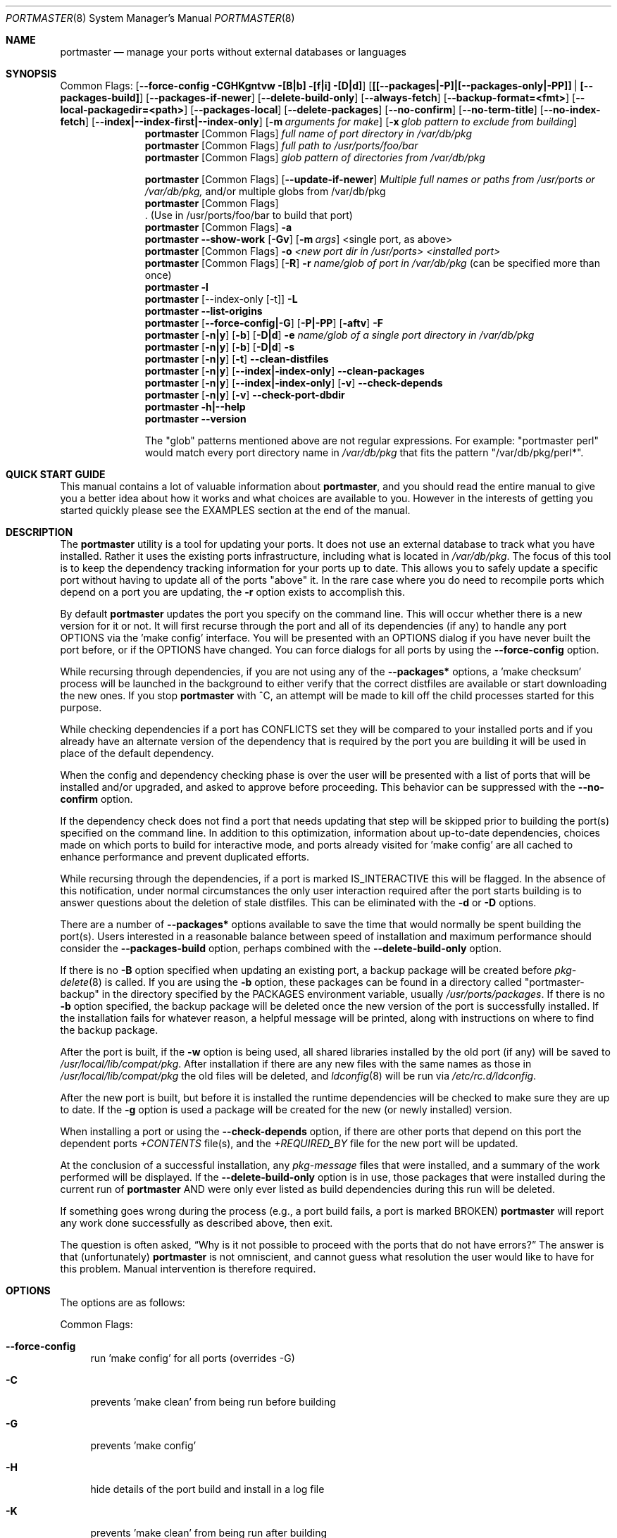 .\" Copyright (c) 2006-2011 Doug Barton dougb@FreeBSD.org
.\" All rights reserved.
.\"
.\" Redistribution and use in source and binary forms, with or without
.\" modification, are permitted provided that the following conditions
.\" are met:
.\" 1. Redistributions of source code must retain the above copyright
.\"    notice, this list of conditions and the following disclaimer.
.\" 2. Redistributions in binary form must reproduce the above copyright
.\"    notice, this list of conditions and the following disclaimer in the
.\"    documentation and/or other materials provided with the distribution.
.\"
.\" THIS SOFTWARE IS PROVIDED BY THE AUTHOR AND CONTRIBUTORS ``AS IS'' AND
.\" ANY EXPRESS OR IMPLIED WARRANTIES, INCLUDING, BUT NOT LIMITED TO, THE
.\" IMPLIED WARRANTIES OF MERCHANTABILITY AND FITNESS FOR A PARTICULAR PURPOSE
.\" ARE DISCLAIMED.  IN NO EVENT SHALL THE AUTHOR OR CONTRIBUTORS BE LIABLE
.\" FOR ANY DIRECT, INDIRECT, INCIDENTAL, SPECIAL, EXEMPLARY, OR CONSEQUENTIAL
.\" DAMAGES (INCLUDING, BUT NOT LIMITED TO, PROCUREMENT OF SUBSTITUTE GOODS
.\" OR SERVICES; LOSS OF USE, DATA, OR PROFITS; OR BUSINESS INTERRUPTION)
.\" HOWEVER CAUSED AND ON ANY THEORY OF LIABILITY, WHETHER IN CONTRACT, STRICT
.\" LIABILITY, OR TORT (INCLUDING NEGLIGENCE OR OTHERWISE) ARISING IN ANY WAY
.\" OUT OF THE USE OF THIS SOFTWARE, EVEN IF ADVISED OF THE POSSIBILITY OF
.\" SUCH DAMAGE.
.\"
.\" $FreeBSD$
.\"
.Dd February 5, 2016
.Dt PORTMASTER 8
.Os
.Sh NAME
.Nm portmaster
.Nd manage your ports without external databases or languages
.Sh SYNOPSIS
Common Flags:
.Op Fl -force-config CGHKgntvw [B|b] [f|i] [D|d]
.Op Sy [[--packages|-P]|[--packages-only|-PP]] | [--packages-build]
.Op Fl -packages-if-newer
.Op Fl -delete-build-only
.Op Fl -always-fetch
.Op Fl -backup-format=<fmt>
.Op Fl -local-packagedir=<path>
.Op Fl -packages-local
.Op Fl -delete-packages
.Op Fl -no-confirm
.Op Fl -no-term-title
.Op Fl -no-index-fetch
.Op Sy --index|--index-first|--index-only
.Op Fl m Ar arguments for make
.Op Fl x Ar glob pattern to exclude from building
.Nm
.Op Common Flags
.Ar full name of port directory in /var/db/pkg
.Nm
.Op Common Flags
.Ar full path to /usr/ports/foo/bar
.Nm
.Op Common Flags
.Ar glob pattern of directories from /var/db/pkg
.Pp
.Nm
.Op Common Flags
.Op Fl -update-if-newer
.Ar Multiple full names or paths from /usr/ports or /var/db/pkg,
and/or multiple globs from /var/db/pkg
.Nm
.Op Common Flags
 . (Use in /usr/ports/foo/bar to build that port)
.Nm
.Op Common Flags
.Fl a
.Nm
.Fl -show-work
.Op Fl Gv
.Op Fl m Ar args
<single port, as above>
.Nm
.Op Common Flags
.Fl o Ar <new port dir in /usr/ports> <installed port>
.Nm
.Op Common Flags
.Op Fl R
.Fl r Ar name/glob of port in /var/db/pkg
(can be specified more than once)
.Nm
.Fl l
.Nm
.Op --index-only [-t]
.Fl L
.Nm
.Fl -list-origins
.Nm
.Op Fl -force-config|-G
.Op Fl P|-PP
.Op Fl aftv
.Fl F
.Nm
.Op Fl n|y
.Op Fl b
.Op Fl D|d
.Fl e Ar name/glob of a single port directory in /var/db/pkg
.Nm
.Op Fl n|y
.Op Fl b
.Op Fl D|d
.Fl s
.Nm
.Op Fl n|y
.Op Fl t
.Fl -clean-distfiles
.Nm
.Op Fl n|y
.Op Fl -index|-index-only
.Fl -clean-packages
.Nm
.Op Fl n|y
.Op Fl -index|-index-only
.Op Fl v
.Fl -check-depends
.Nm
.Op Fl n|y
.Op Fl v
.Fl -check-port-dbdir
.Nm
.Fl h|--help
.Nm
.Fl -version
.Pp
The
.Qq glob
patterns mentioned above are not regular expressions.
For example:
.Qq portmaster perl
would match every port directory name in
.Pa /var/db/pkg
that fits the pattern
.Qq /var/db/pkg/perl* .
.Sh QUICK START GUIDE
This manual contains a lot of valuable information about
.Nm ,
and you should read the entire manual to give you a better
idea about how it works and what choices are available to you.
However in the interests of getting you started quickly
please see the EXAMPLES section at the end of the manual.
.Sh DESCRIPTION
The
.Nm
utility is a tool for updating your ports.
It does not use an external database to track what you
have installed.
Rather it uses the existing ports infrastructure,
including what is located in
.Pa /var/db/pkg .
The focus of this tool is to keep the dependency
tracking information for your ports up to date.
This allows you to safely update a specific port without
having to update all of the ports
.Qq above
it.
In the rare case where you do need to recompile
ports which depend on a port you are updating,
the
.Fl r
option exists to accomplish this.
.Pp
By default
.Nm
updates the port you specify on the command line.
This will occur
whether there is a new version for it or not.
It will first recurse through the port
and all of its dependencies (if any) to handle
any port OPTIONS via the 'make config' interface.
You will be presented with an OPTIONS dialog if
you have never built the port before,
or if the OPTIONS have changed.
You can force dialogs for all ports by using the
.Fl -force-config
option.
.Pp
While recursing through dependencies,
if you are not using any of the
.Fl -packages*
options,
a 'make checksum' process will be launched
in the background to either verify that the
correct distfiles are available
or start downloading the new ones.
If you stop
.Nm
with ^C, an attempt will be made to kill off
the child processes started for this purpose.
.Pp
While checking dependencies if a port has CONFLICTS
set they will be compared to your installed ports
and if you already have an alternate version of the dependency
that is required by the port you are building
it will be used in place of the default dependency.
.Pp
When the config and dependency checking phase is over the
user will be presented with a list of ports that will be
installed and/or upgraded, and asked to approve
before proceeding.
This behavior can be suppressed with the
.Fl -no-confirm
option.
.Pp
If the dependency check
does not find a port that needs updating
that step will be skipped prior
to building the port(s) specified on the command line.
In addition to this optimization,
information about up-to-date dependencies,
choices made on which ports to build for
interactive mode,
and ports already visited for 'make config' are
all cached to enhance performance and prevent
duplicated efforts.
.Pp
While recursing through the dependencies,
if a port is marked IS_INTERACTIVE this will
be flagged.
In the absence of this notification,
under normal circumstances the only user interaction
required after the port starts building is to answer
questions about the deletion of stale distfiles.
This can be eliminated with the
.Fl d
or
.Fl D
options.
.Pp
There are a number of
.Fl -packages*
options available to save the time that would normally
be spent building the port(s).
Users interested in a reasonable balance between speed of
installation and maximum performance should consider the
.Fl -packages-build
option, perhaps combined with the
.Fl -delete-build-only
option.
.Pp
If there is no
.Fl B
option specified when updating an existing port,
a backup package will be created before
.Xr pkg-delete 8
is called.
If you are using the
.Fl b
option, these packages can be found in a directory called
.Qq portmaster-backup
in the directory specified by the
.Ev PACKAGES
environment variable, usually
.Pa /usr/ports/packages .
If there is no
.Fl b
option specified, the backup package will be deleted
once the new version of the port is successfully installed.
If the installation fails for whatever reason,
a helpful message will be printed, along with instructions
on where to find the backup package.
.Pp
After the port is built, if the
.Fl w
option is being used, all shared libraries installed
by the old port (if any) will be saved to
.Pa /usr/local/lib/compat/pkg .
After installation if there are any new files with
the same names as those in
.Pa /usr/local/lib/compat/pkg
the old files will be deleted,
and
.Xr ldconfig 8
will be run via
.Pa /etc/rc.d/ldconfig .
.Pp
After the new port is built, but before it is installed
the runtime dependencies will be checked to make sure
they are up to date.
If the
.Fl g
option is used a package will be created for the new
(or newly installed) version.
.Pp
When installing a port or using the
.Fl -check-depends
option, if there are other ports that depend on this port
the dependent ports
.Pa +CONTENTS
file(s), and the
.Pa +REQUIRED_BY
file for the new port will be updated.
.Pp
At the conclusion of a successful installation,
any
.Pa pkg-message
files that were installed,
and a summary of the work performed will be displayed.
If the
.Fl -delete-build-only
option is in use, those packages that were installed during
the current run of
.Nm
AND were only ever listed as build dependencies during this
run will be deleted.
.Pp
If something goes wrong during the process
(e.g., a port build fails, a port is marked BROKEN)
.Nm
will report any work done successfully as described above,
then exit.
.Pp
The question is often asked,
.Dq Why is it not possible to proceed with the ports that do not have errors?
The answer is that (unfortunately)
.Nm
is not omniscient, and cannot guess what resolution the
user would like to have for this problem.
Manual intervention is therefore required.
.Sh OPTIONS
The options are as follows:
.Pp
Common Flags:
.Bl -tag -width F1
.It Fl -force-config
run 'make config' for all ports (overrides -G)
.It Fl C
prevents 'make clean' from being run before building
.It Fl G
prevents 'make config'
.It Fl H
hide details of the port build and install in a log file
.It Fl K
prevents 'make clean' from being run after building
.It Fl B
prevents creation of the backup package for the installed port
.It Fl E
always remove empty directory in WRKDIRPREFIX if set after each building
.It Fl b
create and keep a backup package of an installed port
.It Fl g
create a package of the new port
.It Fl n
run through all steps, but do not make or install any ports
.It Fl t
recurse dependencies thoroughly, using all-depends-list.
.Sy RECOMMENDED FOR USE ONLY WHEN NEEDED, NOT ROUTINELY.
When applied to the
.Fl -clean-distfiles
option it allows a distfile to be kept if it matches
any up to date port,
not just the ones that are installed.
.It Fl v
verbose output
.It Fl w
save old shared libraries before deinstall
.It [-R] Fl f
always rebuild ports (overrides
.Fl i )
.It Fl i
interactive update mode -- ask whether to rebuild ports
.It Fl D
no cleaning of distfiles
.It Fl d
always clean distfiles
.It Fl m Ar arguments for make
any arguments to supply to
.Xr make 1
.It Fl x
avoid building or updating ports that match this pattern.
Can be specified more than once.
If a port is not already installed the exclude pattern will
be run against the directory name from
.Pa /usr/ports .
.It Fl -no-confirm
do not ask the user to confirm the list of ports to
be installed and/or updated before proceeding
.It Fl -no-term-title
do not update the xterm title bar
.It Fl -no-index-fetch
skip fetching the INDEX file
.It Fl -index
use INDEX-[7-9] exclusively to check if a port is up to date
.It Fl -index-first
use the INDEX for status, but double-check with the port
.It Fl -index-only
do not try to use
.Pa /usr/ports .
For updating ports when no
.Pa /usr/ports
directory is present the
.Fl PP|--packages-only
option is required.
See the ENVIRONMENT section below for additional
requirements.
.It Fl -delete-build-only
delete ports that are build-only dependencies after a successful run,
only if installed this run
.It Fl -update-if-newer
(only for multiple ports listed on the command line)
do not rebuild/reinstall if the installed version is up to date
.It Fl P|--packages
use packages, but build port if not available
.It Fl PP|--packages-only
fail if no package is available.
The
.Fl PP
option must stand alone on the command line.
In other words, you cannot do
.Fl PPav
(for example).
.It Fl -packages-build
use packages for all build dependencies
.It Fl -packages-if-newer
use package if newer than installed even if the package is not
the latest according to the ports tree
.It Fl -always-fetch
fetch package even if it already exists locally
.It Fl -backup-format=<fmt>
the archive format to use for backlup packages instead of the default of txz,
which can take a long time for large packages.
Supported formats are: tar, tgz, tbz, and txz (from fastest to slowest).
.It Fl -local-packagedir=<path>
where local packages can be found,
will fall back to fetching if no local version exists.
This option should point to the full path of a directory structure
created in the same way that 'make package' (or the
.Nm
.Fl g
option) creates it.
I.e., the package files are contained in
.Pa <path>/All ,
there are LATEST_LINK symlinks in the
.Pa <path>/Latest
directory, and symlinks to the packages in
.Pa <path>/All
in the category subdirectories, such as
.Pa <path>/devel ,
.Pa <path>/ports-mgmt ,
etc.
.It Fl -packages-local
use packages from
.Fl -local-packagedir
only
.It Fl -delete-packages
after installing from a package, delete it
.El
.Pp
Features:
.Bl -tag -width F1
.It Fl a
check all ports, update as necessary
.It Fl -show-work
show what dependent ports are, and are not installed (implies
.Fl t ) .
.It Fl o Ar <new port dir in /usr/ports> <installed port>
replace the installed port with a port from a different origin
.It [-R] Fl r Ar name/glob of port directory in /var/db/pkg
rebuild the specified port, and all ports that depend on it.
The list of dependent ports is built according to origin (i.e.,
.Pa category/portname )
not by the version number of the installed port.
So if you do
.Nm
.Fl r Ar fooport-1.23
and it is necessary to restart using
.Fl R
but the newly installed port is now fooport-1.24 you can do
.Nm
.Fl R Fl r Ar fooport-1.24
and it should pick up where you left off.
The
.Fl r
option can be specified more than once.
.It Fl R
used with the
.Fl r
or
.Fl f
options to skip ports updated on a previous run.
When used with
.Fl r
it will also prevent the rebuild of the parent port if it,
and all of its dependencies are up to date.
.It Fl l
list all installed ports by category
.It Fl L
list all installed ports by category, and search for updates
.It Fl -list-origins
list directories from /usr/ports for root and leaf ports.
This list is suitable for feeding to
.Nm
either on another machine or for reinstalling all ports.
See EXAMPLES below.
.It [--force-config|-G] [-aftv] Fl F
fetch distfiles only
.It Fl n
answer no to all user prompts for the features below
.It Fl y
answer yes to all user prompts for the features below
.It [-n|y] [-b] [-D|d] Fl e Ar name/glob of a single port directory in /var/db/pkg
expunge a port using
.Xr pkg-delete 8 ,
and optionally remove all distfiles.
Calls
.Fl s
after it is done expunging in case removing
the port causes a dependency to no longer be
necessary.
.It [-n|y] [-b] [-D|d] Fl s
clean out stale ports that used to be depended on
.It [-t] [-n] Fl -clean-distfiles
recurse through the installed ports to get a list
of distinfo files,
then recurse through all files in
.Pa /usr/ports/distfiles
to make sure that they are still associated with
an installed port.
If not, offer to delete the stale file.
With the
.Fl t
option a distfile is considered valid if it is in
use by any port, not just those installed.
.It [-t]
.Fl y
.Fl -clean-distfiles
does the same as above, but deletes all files without prompting.
.It [--index|--index-only] [-n] Fl -clean-packages
offer to delete stale packages.
The
.Fl -index-only
option is required if no ports tree is available.
.It [--index|--index-only]
.Fl y
.Fl -clean-packages
does the same as above, but deletes all out of date
files without prompting.
.It [-n|y] [-v] Fl -check-depends
cross-check and update dependency information for all ports
.It [-n|y] [-v] Fl -check-port-dbdir
check for stale entries in
.Pa /var/db/ports
.It Fl h|--help
display help message
.It Fl -version
display the version number
.El
.Sh ENVIRONMENT
The directory pointed to by the
.Ev PACKAGES
variable (by default
.Pa /usr/ports/packages )
will be used to store new and backup packages.
When using 'make package' for the
.Fl g
option, the ports infrastructure will store packages in
.Pa ${PACKAGES}/All ,
aka
.Ev PKGREPOSITORY .
When using the
.Fl b
option,
.Nm
stores its backup packages in
.Pa ${PACKAGES}/portmaster-backup
so that you can create both a backup package and
a package of the newly installed port even if they
have the same version.
.Pp
When using the
.Fl -packages*
options the package files will be downloaded to
.Pa ${PACKAGES}/portmaster-download .
.Nm
will respect the
.Ev PACKAGESITE
and
.Ev PACKAGEROOT
(by default http://ftp.freebsd.org) variables.
.Nm
attempts to use both of these variables in the same
way that
.Xr pkg-add 8
does.
.Pp
The
.Ev UPGRADE_TOOL
variable is set to
.Qq Nm ,
and the
.Ev UPGRADE_PORT
and
.Ev UPGRADE_PORT_VER
variables
are set to the full package name string and version
of the existing package being replaced, if any.
.Pp
When using the
.Fl -index-only
option the
.Ev PACKAGES
variable must be set to a directory where the
superuser has write permissions.
Other useful variables include:
.Bd -literal
MASTER_SITE_INDEX	(default http://www.FreeBSD.org/ports/)
FETCHINDEX		(default fetch -am -o)
INDEXDIR		(default $PORTSDIR, or $TMPDIR for --index-only)
INDEXFILE		(default auto per FreeBSD version)
.Ed
.Pp
If you use non-standard OPTIONS settings for package building
and wish to use the
.Fl -index-only
option without a ports tree you must generate your own INDEX
file so that the dependencies match.
.Pp
If you wish to customize your build environment on a per-port
basis you might want to take a look at
.Pa /usr/ports/ports-mgmt/portconf
.Pp
To log actions taken by
.Nm
along with a date/time stamp you can define
.Ev PM_LOG
in your rc file with the full path of the file you would
like to log to.
If running
.Nm
with
.Xr sudo 8
(see below) then you should make sure that the file is
writable by the unprivileged user.
.Pp
By default
.Nm
creates backup packages of installed ports before it runs
.Xr pkg-delete 8
during an update.
If that package creation fails it is treated as a serious
error and the user is prompted.
However for scripted use of
.Nm
this can be a problem.
In situations where the user is ABSOLUTELY SURE
that lack of a backup package should not be a fatal error
.Ev PM_IGNORE_FAILED_BACKUP_PACKAGE
can be defined to any value in the rc file.
.Pp
For those who wish to be sure that specific ports are always
compiled instead of being installed from packages the
.Ev PT_NO_INSTALL_PACKAGE
variable can be defined in the
.Xr make 1
environment, perhaps in
.Pa /usr/local/etc/ports.conf
if using
.Pa /usr/ports/ports-mgmt/portconf ,
or in
.Pa /etc/make.conf .
This setting is not compatible with the
.Fl PP/--packages-only
option.
.Sh FILES
.Bl -tag -width "1234" -compact
.It Pa /usr/local/etc/portmaster.rc
.It Pa $HOME/.portmasterrc
Optional system and user configuration files.
The variables set in the script's getopts routine
can be specified in these files to enable those options.
These files will be read by the parent
.Nm
process, and all variables
in them will be exported.
If a
.Pa portmaster.rc
file is placed in the same directory as the
.Nm
script itself, it will be read as described above.
.Pp
.It Pa /var/db/pkg/*/+IGNOREME
If this file exists for a port that is already installed,
several things will happen:
.Bl -tag -width F1
.It 1. The port will be ignored for all purposes.
This includes dependency updates even if there is no
directory for the port in
.Pa /usr/ports
and there is no entry for it in
.Pa /usr/ports/MOVED .
If the
.Fl v
option is used, the fact that the port is being ignored
will be mentioned.
.It 2. If using the
.Fl L
option, and a new version exists, the existence of the
.Pa +IGNOREME
file will be mentioned.
.It 3. If you do a regular update of the port, or if the
.Fl a
option is being used you will be asked if you want to
update the port anyway.
.El
.Pp
.It Pa /var/db/pkg/*/PM_UPGRADE_DONE_FLAG
Indicates to a subsequent
.Fl a ,
.Fl f ,
or
.Fl r
run which includes the
.Fl R
option that a port has already been rebuilt,
so it can be safely ignored if it is up to date.
.Pp
.It Pa /tmp/port_log-*
If the
.Fl H
option is used, and the installation or upgrade is not
successful, the results of the build and install will be
saved in this file.
Substitute the value of
.Ev TMPDIR
in your environment as appropriate.
.El
.Sh EXIT STATUS
.Ex -std
.Sh ADVANCED FEATURE: SU_CMD
The ports infrastructure has limited support for performing
various operations as an unprivileged user.
It does this by defining SU_CMD, which is typically
.Xr su 1 .
In order to support complete management of your ports as an
unprivileged user, escalating to
.Qq root
privileges only when necessary,
.Nm
can use
.Xr sudo 1
to handle the escalated privileges.
To accomplish this you must have the following directories
configured so that the unprivileged user can access them:
.Bl -tag -width F1
.It 1. WRKDIRPREFIX - This is usually set to Pa /usr/ports/category/port/work ,
however it is suggested that you configure another
directory outside your ports tree for access by the
unprivileged user, and assign this variable
to that value in your
.Pa /etc/make.conf .
.It 2. DISTDIR - This is usually set to Pa /usr/ports/distfiles .
This directory can be safely set up for access by the unprivileged
user, or a new directory can be specified as above.
.It 3. TMPDIR - Usually Pa /tmp ,
but can also be set to another directory in your shell
environment if desired.
.El
.Pp
It is further assumed that the following directories will be
owned by root:
.Bl -tag -width F1
.It Pa /var/db/pkg
.It Pa /var/db/ports
.It LOCALBASE - Usually Pa /usr/local
.It PACKAGES - Usually Pa /usr/ports/packages
.It PKGREPOSITORY - Usually Pa ${PACKAGES}/All
.El
.Pp
You will then need to install and configure
.Xr sudo 1 .
This can easily be done with
.Pa /usr/ports/security/sudo .
Then you will need to define PM_SU_CMD in your
.Pa /usr/local/etc/portmaster.rc
file, or your
.Pa $HOME/.portmasterrc
file.
For example:
.Pp
.Dl "PM_SU_CMD=/usr/local/bin/sudo"
.Pp
You can optionally define the PM_SU_VERBOSE option as well
to notify you each time
.Nm
uses the PM_SU_CMD.
This is particularly useful if you are experimenting with
a tool other than
.Xr sudo 1
to handle the privilege escalation, although at this time
.Xr sudo 1
is the only supported option.
.Pp
PLEASE NOTE: You cannot upgrade the
.Xr sudo 1
port itself using this method.
.Sh EXAMPLES
The following are examples of typical usage
of the
.Nm
command:
.Pp
Build and install a port not currently installed:
.Dl "portmaster foo/fooport"
.Dl "portmaster foo/fooport@flavor"
.Pp
Update one port:
.Dl "portmaster fooport-1.23 or"
.Dl "portmaster fooport or"
.Dl "portmaster foo/fooport"
.Dl "portmaster foo/fooport@flavor"
.Pp
Use a package if available:
.Dl "portmaster --packages fooport-1.23"
.Pp
Update multiple ports:
.Dl "portmaster fooport-1.23 barport baz/blahport"
.Pp
Build a port locally but use packages for build dependencies,
then delete the build dependencies when finished:
.Dl "portmaster --packages-build --delete-build-only fooport-1.23"
.Pp
Update a system using only packages that are available locally:
.Dl "portmaster -PP --local-packagedir=<path> -a"
.Pp
Update all ports that need updating:
.Dl "portmaster -a"
.Pp
Update all ports that need updating, and delete stale
distfiles after the update is done:
.Dl "1. portmaster -aD"
.Dl "2. portmaster --clean-distfiles"
.Pp
More complex tasks (please see the details for these options above):
.Dl "portmaster -r fooport-1.23"
.Dl "portmaster -r fooport-1.23 -r barport-2.34"
.Dl "portmaster -o emulators/linux_base-fc4 linux_base-8-8.0_15"
.Dl "portmaster -a -x gstreamer -x linux"
.Pp
Print only the ports that have available updates.
This can be used as an alias in your shell.
Be sure to fix the line wrapping appropriately.
.Dl "portmaster -L |"
.Dl "egrep -B1 '(ew|ort) version|Aborting|installed|dependencies|"
.Dl "IGNORE|marked|Reason:|MOVED|deleted|exist|update' | grep -v '^--'"
.Pp
Using
.Nm
to do a complete reinstallation of all ports:
.Dl "1. portmaster --list-origins > ~/installed-port-list"
.Dl "2. Update the ports tree"
.Dl "3. portmaster -ty --clean-distfiles"
.Dl "4. portmaster -Faf"
.Dl "5. pkg delete -afy"
.Dl "6. rm -rf /usr/local/lib/compat/pkg"
.Dl "7. Back up any files in /usr/local you wish to save,"
.Dl "   such as configuration files in /usr/local/etc"
.Dl "8. Manually check /usr/local and /var/db/pkg"
.Dl "   to make sure that they are really empty"
.Dl "9. Install ports-mgmt/pkg and then ports-mgmt/portmaster."
.Dl "   Remove both from ~/installed-port-list."
.Dl "10. portmaster --no-confirm `cat ~/installed-port-list`"
.Pp
You probably want to use the -D option for the installation
and then run --clean-distfiles [-y] again when you are done.
You might also want to consider using the --force-config option
when installing the new ports.
.Pp
Alternatively you could use
.Nm Fl a Fl f Fl D
to do an
.Dq in place
update of your ports.
If that process is interrupted for any reason you can use
.Nm Fl a Fl f Fl D Fl R
to avoid rebuilding ports already rebuilt on previous runs.
However the first method (delete everything and reinstall) is preferred.
.Sh SEE ALSO
.Xr make 1 ,
.Xr su 1 ,
.Xr pkg 7 ,
.Xr ports 7 ,
.Xr ldconfig 8 ,
.Xr pkg 8 ,
.Xr pkg-add 8 ,
.Xr pkg-delete 8 ,
.Xr sudo 8
.Sh AUTHORS
This
manual page was written by
.An Doug Barton <dougb@FreeBSD.org> .
